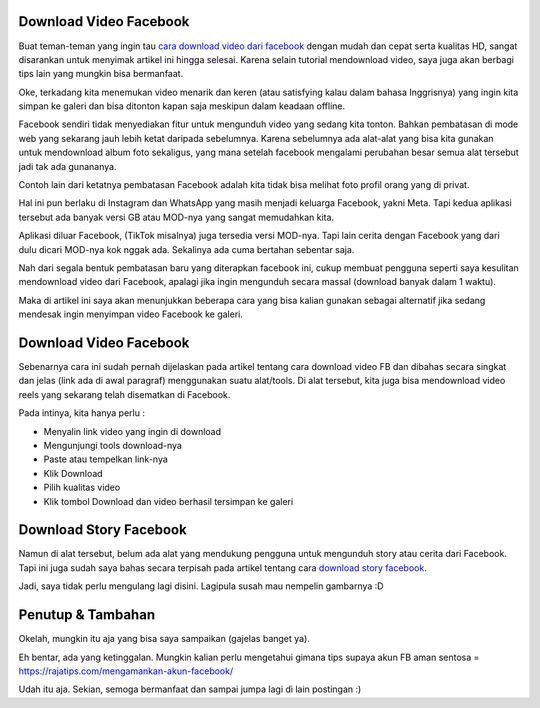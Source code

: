 Download Video Facebook
===================================
Buat teman-teman yang ingin tau `cara download video dari facebook <https://rajatips.com/cara-download-video-dari-facebook/>`_ dengan mudah dan cepat serta kualitas HD, sangat disarankan untuk menyimak artikel ini hingga selesai. Karena selain tutorial mendownload video, saya juga akan berbagi tips lain yang mungkin bisa bermanfaat.

Oke, terkadang kita menemukan video menarik dan keren (atau satisfying kalau dalam bahasa Inggrisnya) yang ingin kita simpan ke galeri dan bisa ditonton kapan saja meskipun dalam keadaan offline.

Facebook sendiri tidak menyediakan fitur untuk mengunduh video yang sedang kita tonton. Bahkan pembatasan di mode web yang sekarang jauh lebih ketat daripada sebelumnya. Karena sebelumnya ada alat-alat yang bisa kita gunakan untuk mendownload album foto sekaligus, yang mana setelah facebook mengalami perubahan besar semua alat tersebut jadi tak ada gunananya.

Contoh lain dari ketatnya pembatasan Facebook adalah kita tidak bisa melihat foto profil orang yang di privat.

Hal ini pun berlaku di Instagram dan WhatsApp yang masih menjadi keluarga Facebook, yakni Meta. Tapi kedua aplikasi tersebut ada banyak versi GB atau MOD-nya yang sangat memudahkan kita.

Aplikasi diluar Facebook, (TikTok misalnya) juga tersedia versi MOD-nya. Tapi lain cerita dengan Facebook yang dari dulu dicari MOD-nya kok nggak ada. Sekalinya ada cuma bertahan sebentar saja.

Nah dari segala bentuk pembatasan baru yang diterapkan facebook ini, cukup membuat pengguna seperti saya kesulitan mendownload video dari Facebook, apalagi jika ingin mengunduh secara massal (download banyak dalam 1 waktu).

Maka di artikel ini saya akan menunjukkan beberapa cara yang bisa kalian gunakan sebagai alternatif jika sedang mendesak ingin menyimpan video Facebook ke galeri.

Download Video Facebook
===================================
Sebenarnya cara ini sudah pernah dijelaskan pada artikel tentang cara download video FB dan dibahas secara singkat dan jelas (link ada di awal paragraf) menggunakan suatu alat/tools. Di alat tersebut, kita juga bisa mendownload video reels yang sekarang telah disematkan di Facebook.

Pada intinya, kita hanya perlu :

- Menyalin link video yang ingin di download
- Mengunjungi tools download-nya
- Paste atau tempelkan link-nya
- Klik Download
- Pilih kualitas video
- Klik tombol Download dan video berhasil tersimpan ke galeri

Download Story Facebook
===================================
Namun di alat tersebut, belum ada alat yang mendukung pengguna untuk mengunduh story atau cerita dari Facebook. Tapi ini juga sudah saya bahas secara terpisah pada artikel tentang cara `download story facebook <https://rajatips.com/download-story-facebook/>`_.

Jadi, saya tidak perlu mengulang lagi disini. Lagipula susah mau nempelin gambarnya :D

Penutup & Tambahan
===================================
Okelah, mungkin itu aja yang bisa saya sampaikan (gajelas banget ya).

Eh bentar, ada yang ketinggalan. Mungkin kalian perlu mengetahui gimana tips supaya akun FB aman sentosa = https://rajatips.com/mengamankan-akun-facebook/

Udah itu aja. Sekian, semoga bermanfaat dan sampai jumpa lagi di lain postingan :)
